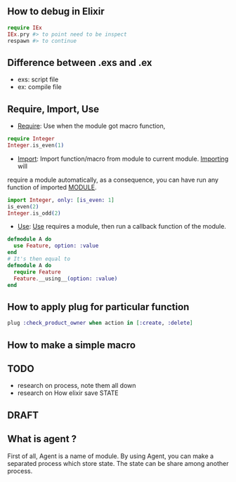 ** How to debug in Elixir
   #+BEGIN_SRC elixir
   require IEx
   IEx.pry #> to point need to be inspect
   respawn #> to continue
   #+END_SRC

** Difference between .exs and .ex
   - exs: script file
   - ex: compile file
** Require, Import, Use
- _Require_: Use when the module got macro function,
#+BEGIN_SRC elixir
require Integer
Integer.is_even(1)
#+END_SRC
- _Import_: Import function/macro from module to current module. _Importing_ will 
require a module automatically, as a consequence, you can have run any function of imported __MODULE__. 

#+BEGIN_SRC elixir
import Integer, only: [is_even: 1]
is_even(2)
Integer.is_odd(2)
#+END_SRC 
- _Use_: _Use_ requires a module, then run a callback function of the module.
#+BEGIN_SRC Elixir
defmodule A do
  use Feature, option: :value
end
# It's then equal to
defmodule A do
  require Feature
  Feature.__using__(option: :value)
end
#+END_SRC

** How to apply plug for particular function 
   #+BEGIN_SRC elixir
   plug :check_product_owner when action in [:create, :delete]
   #+END_SRC
** How to make a simple macro 

** TODO
- research on process, note them all down 
- research on How elixir save STATE 



** DRAFT
** What is agent ?
First of all, Agent is a name of module. By using Agent, you can make a 
separated process which store state. The state can be share among another process. 
